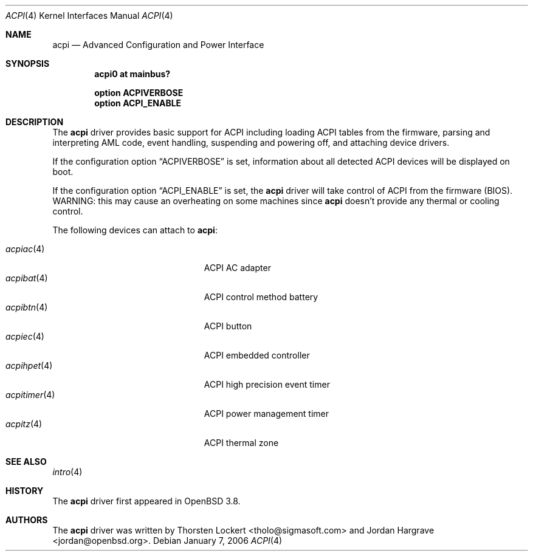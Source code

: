.\"	$OpenBSD: acpi.4,v 1.18 2007/01/11 08:34:30 jmc Exp $
.\"
.\" Copyright (c) 2006 Alexander Yurchenko <grange@openbsd.org>
.\"
.\" Permission to use, copy, modify, and distribute this software for any
.\" purpose with or without fee is hereby granted, provided that the above
.\" copyright notice and this permission notice appear in all copies.
.\"
.\" THE SOFTWARE IS PROVIDED "AS IS" AND THE AUTHOR DISCLAIMS ALL WARRANTIES
.\" WITH REGARD TO THIS SOFTWARE INCLUDING ALL IMPLIED WARRANTIES OF
.\" MERCHANTABILITY AND FITNESS. IN NO EVENT SHALL THE AUTHOR BE LIABLE FOR
.\" ANY SPECIAL, DIRECT, INDIRECT, OR CONSEQUENTIAL DAMAGES OR ANY DAMAGES
.\" WHATSOEVER RESULTING FROM LOSS OF USE, DATA OR PROFITS, WHETHER IN AN
.\" ACTION OF CONTRACT, NEGLIGENCE OR OTHER TORTIOUS ACTION, ARISING OUT OF
.\" OR IN CONNECTION WITH THE USE OR PERFORMANCE OF THIS SOFTWARE.
.\"
.Dd January 7, 2006
.Dt ACPI 4
.Os
.Sh NAME
.Nm acpi
.Nd Advanced Configuration and Power Interface
.Sh SYNOPSIS
.Cd "acpi0 at mainbus?"
.Pp
.Cd "option ACPIVERBOSE"
.Cd "option ACPI_ENABLE"
.Sh DESCRIPTION
The
.Nm
driver provides basic support for ACPI including loading ACPI tables from
the firmware, parsing and interpreting AML code, event handling,
suspending and powering off, and attaching device drivers.
.Pp
If the configuration option
.Dq Dv ACPIVERBOSE
is set, information about all detected ACPI devices will be displayed
on boot.
.Pp
If the configuration option
.Dq Dv ACPI_ENABLE
is set, the
.Nm
driver will take control of ACPI from the firmware (BIOS).
WARNING: this may cause an overheating on some machines since
.Nm
doesn't provide any thermal or cooling control.
.Pp
The following devices can attach to
.Nm :
.Pp
.Bl -tag -width "acpitimer(4)XXX" -offset indent -compact
.It Xr acpiac 4
ACPI AC adapter
.It Xr acpibat 4
ACPI control method battery
.It Xr acpibtn 4
ACPI button
.It Xr acpiec 4
ACPI embedded controller
.It Xr acpihpet 4
ACPI high precision event timer
.It Xr acpitimer 4
ACPI power management timer
.It Xr acpitz 4
ACPI thermal zone
.El
.Sh SEE ALSO
.Xr intro 4
.Sh HISTORY
The
.Nm
driver first appeared in
.Ox 3.8 .
.Sh AUTHORS
.An -nosplit
The
.Nm
driver was written by
.An Thorsten Lockert Aq tholo@sigmasoft.com
and
.An Jordan Hargrave Aq jordan@openbsd.org .
